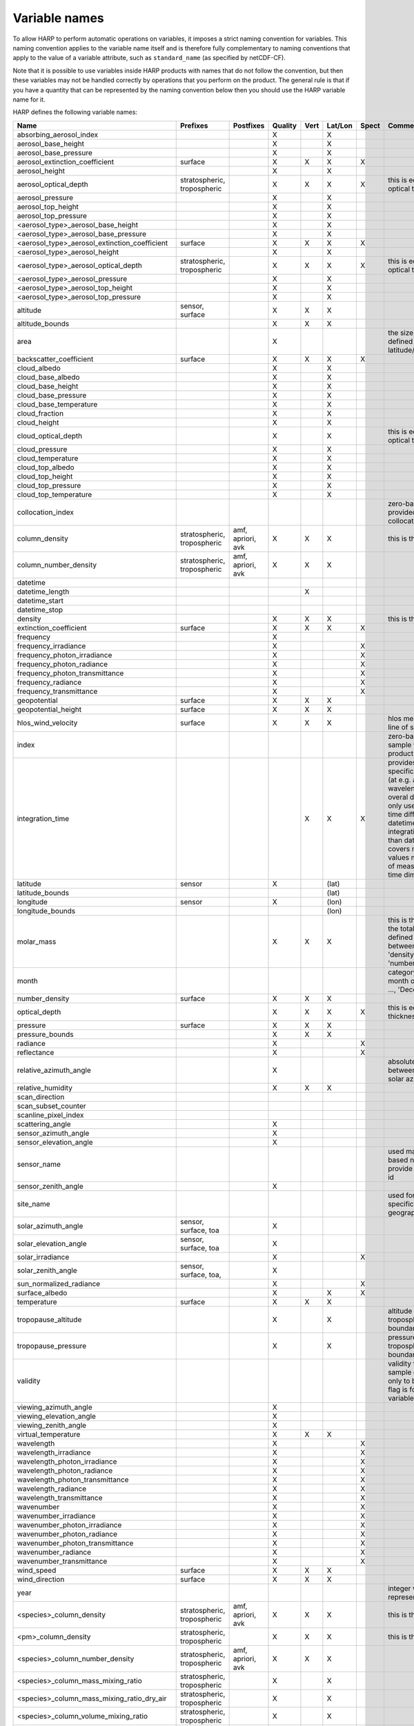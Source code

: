 Variable names
==============

To allow HARP to perform automatic operations on variables, it imposes a strict naming convention for variables. This
naming convention applies to the variable name itself and is therefore fully complementary to naming conventions that
apply to the value of a variable attribute, such as ``standard_name`` (as specified by netCDF-CF).

Note that it is possible to use variables inside HARP products with names that do not follow the convention, but then
these variables may not be handled correctly by operations that you perform on the product. The general rule is that if
you have a quantity that can be represented by the naming convention below then you should use the HARP variable name
for it.


HARP defines the following variable names:

============================================= =============== =============== ======= ==== ======= ===== =======================================================================
Name                                          Prefixes        Postfixes       Quality Vert Lat/Lon Spect Comments
============================================= =============== =============== ======= ==== ======= ===== =======================================================================
absorbing_aerosol_index                                                       X            X
aerosol_base_height                                                           X            X
aerosol_base_pressure                                                         X            X
aerosol_extinction_coefficient                surface                         X       X    X       X
aerosol_height                                                                X            X
aerosol_optical_depth                         stratospheric,                  X       X    X       X     this is equal to 'aerosol optical thickness'
                                              tropospheric
aerosol_pressure                                                              X            X
aerosol_top_height                                                            X            X
aerosol_top_pressure                                                          X            X
<aerosol_type>_aerosol_base_height                                            X            X
<aerosol_type>_aerosol_base_pressure                                          X            X
<aerosol_type>_aerosol_extinction_coefficient surface                         X       X    X       X
<aerosol_type>_aerosol_height                                                 X            X
<aerosol_type>_aerosol_optical_depth          stratospheric,                  X       X    X       X     this is equal to 'aerosol optical thickness'
                                              tropospheric
<aerosol_type>_aerosol_pressure                                               X            X
<aerosol_type>_aerosol_top_height                                             X            X
<aerosol_type>_aerosol_top_pressure                                           X            X
altitude                                      sensor,                         X       X    X
                                              surface
altitude_bounds                                                               X       X    X
area                                                                          X                          the size of an area defined by latitude/longitude bounds
backscatter_coefficient                       surface                         X       X    X       X
cloud_albedo                                                                  X            X
cloud_base_albedo                                                             X            X
cloud_base_height                                                             X            X
cloud_base_pressure                                                           X            X
cloud_base_temperature                                                        X            X
cloud_fraction                                                                X            X
cloud_height                                                                  X            X
cloud_optical_depth                                                           X            X             this is equal to 'cloud optical thickness'
cloud_pressure                                                                X            X
cloud_temperature                                                             X            X
cloud_top_albedo                                                              X            X
cloud_top_height                                                              X            X
cloud_top_pressure                                                            X            X
cloud_top_temperature                                                         X            X
collocation_index                                                                                        zero-based index as provided in the collocation result file
column_density                                stratospheric,  amf, apriori,   X       X    X             this is the mass density
                                              tropospheric    avk
column_number_density                         stratospheric,  amf, apriori,   X       X    X
                                              tropospheric    avk
datetime
datetime_length                                                                       X
datetime_start
datetime_stop
density                                                                       X       X    X             this is the mass density
extinction_coefficient                        surface                         X       X    X       X
frequency                                                                     X
frequency_irradiance                                                          X                    X
frequency_photon_irradiance                                                   X                    X
frequency_photon_radiance                                                     X                    X
frequency_photon_transmittance                                                X                    X
frequency_radiance                                                            X                    X
frequency_transmittance                                                       X                    X
geopotential                                  surface                         X       X    X
geopotential_height                           surface                         X       X    X
hlos_wind_velocity                            surface                         X       X    X             hlos means 'horizontal line of sight'
index                                                                                                    zero-based index of the sample within the source product
integration_time                                                                      X    X       X     provides measurement specific integration time
                                                                                                         (at e.g. altitude or wavelength) compared to overal datetime_length;
                                                                                                         only use if integration time differs from datetime_length;
                                                                                                         integration_time longer than datetime_length that covers multiple
                                                                                                         datetime values means replication of measured value in time dimension
latitude                                      sensor                          X            (lat)
latitude_bounds                                                                            (lat)
longitude                                     sensor                          X            (lon)
longitude_bounds                                                                           (lon)
molar_mass                                                                    X       X    X             this is the molar mass of the total substance (it is defined by the
                                                                                                         relation between the variables 'density' and 'number_density')
month                                                                                                    category variable for month of year ('January', ..., 'December')
number_density                                surface                         X       X    X
optical_depth                                                                 X       X    X       X     this is equal to 'optical thickness'
pressure                                      surface                         X       X    X
pressure_bounds                                                               X       X    X
radiance                                                                      X                    X
reflectance                                                                   X                    X
relative_azimuth_angle                                                        X                          absolute difference between sensor and solar azimuth angles
relative_humidity                                                             X       X    X
scan_direction
scan_subset_counter
scanline_pixel_index
scattering_angle                                                              X
sensor_azimuth_angle                                                          X
sensor_elevation_angle                                                        X
sensor_name                                                                                              used mainly for ground based networks to provide a unique sensor id
sensor_zenith_angle                                                           X
site_name                                                                                                used for data of a specific named geographical location
solar_azimuth_angle                           sensor,                         X
                                              surface, toa
solar_elevation_angle                         sensor,                         X
                                              surface, toa
solar_irradiance                                                              X                    X
solar_zenith_angle                            sensor,                         X
                                              surface, toa,
sun_normalized_radiance                                                       X                    X
surface_albedo                                                                X            X       X
temperature                                   surface                         X       X    X
tropopause_altitude                                                           X            X             altitude of the troposphere/stratosphere boundary location
tropopause_pressure                                                           X            X             pressure level of the troposphere/stratosphere boundary location
validity                                                                                                 validity flag for each time sample or whole product;
                                                                                                         only to be used if validity flag is for multiple variables combined
viewing_azimuth_angle                                                         X
viewing_elevation_angle                                                       X
viewing_zenith_angle                                                          X
virtual_temperature                                                           X       X    X
wavelength                                                                    X                    X
wavelength_irradiance                                                         X                    X
wavelength_photon_irradiance                                                  X                    X
wavelength_photon_radiance                                                    X                    X
wavelength_photon_transmittance                                               X                    X
wavelength_radiance                                                           X                    X
wavelength_transmittance                                                      X                    X
wavenumber                                                                    X                    X
wavenumber_irradiance                                                         X                    X
wavenumber_photon_irradiance                                                  X                    X
wavenumber_photon_radiance                                                    X                    X
wavenumber_photon_transmittance                                               X                    X
wavenumber_radiance                                                           X                    X
wavenumber_transmittance                                                      X                    X
wind_speed                                    surface                         X       X    X
wind_direction                                surface                         X       X    X
year                                                                                                     integer value representing a year
<species>_column_density                      stratospheric,  amf, apriori,   X       X    X             this is the mass density
                                              tropospheric    avk
<pm>_column_density                           stratospheric,                  X       X    X             this is the mass density
                                              tropospheric
<species>_column_number_density               stratospheric,  amf, apriori,   X       X    X
                                              tropospheric    avk
<species>_column_mass_mixing_ratio            stratospheric,                  X            X
                                              tropospheric
<species>_column_mass_mixing_ratio_dry_air    stratospheric,                  X            X
                                              tropospheric
<species>_column_volume_mixing_ratio          stratospheric,                  X            X
                                              tropospheric
<species>_column_volume_mixing_ratio_dry_air  stratospheric,                  X            X
                                              tropospheric
<species>_density                             surface                         X       X    X             this is the mass density
<pm>_density                                  surface                         X       X    X             this is the mass density
<species>_mass_mixing_ratio                   surface         apriori, avk    X       X    X
<species>_mass_mixing_ratio_dry_air           surface         apriori, avk    X       X    X
<species>_number_density                      surface         apriori, avk    X       X    X
<species>_partial_pressure                    surface                         X       X    X
<species>_partial_pressure_dry_air            surface                         X       X    X
<species>_volume_mixing_ratio                 surface         apriori, avk    X       X    X             this is equal to 'number mixing ratio'
<species>_volume_mixing_ratio_dry_air         surface         apriori, avk    X       X    X
============================================= =============== =============== ======= ==== ======= ===== =======================================================================

The supported aerosol types are:

============== =================
Aerosol type   Description
============== =================
sea_salt       sea salt
dust           dust
organic_matter organic matter
black_carbon   black carbon
sulphate       sulphate
============== =================

The supported PM (particulate matter) types are:

===== ==================================
Name  Description
===== ==================================
PM1   particulate matter with d < 1 um
PM2p5 particulate matter with d < 2.5 um
PM10  particulate matter with d < 10 um
===== ==================================

The supported species are:

======== ============================ ==========================
Name     Description                  Aliases (not used by HARP)
======== ============================ ==========================
dry_air  dry air
BrO      bromine oxide
BrO2     bromine dioxide
CCl2F2   dichlorodifluoromethane      freon-12, CFC-12, R-12
CCl3F    trichlorofluoromethane       freon-11, CFC-11, R-11
CF4      tetrafluoromethane
CHClF2   chlorodifluoromethane        HCFC-22, R-22
CH3Cl    chloromethane,               HCC-40, R-40
         methyl chloride
CH3CN    acetonitrile,
         methyl cyanide
CH3OH    methanol
CH4      methane
CO       carbon monoxide
COF2     carbonyl fluoride
COS      carbonyl sulfide             OCS
CO2      carbon dioxide
C2H2     acetylene                    HCCH
C2H2O2   glyoxal                      OCHCHO, CHOCHO
C2H3NO5  peroxyacetyl nitrate         PAN
C2H6     ethane
C3H8     propane
C5H8     isoprene
ClNO3    chlorine nitrate
ClO      chlorine monoxide
HCHO     formaldehyde                 CH2O, H2CO
HCOOH    formic acid                  HCO2H
HCN      hydrogen cyanide
HCl      hydrogen chloride
HF       hydrogen fluoride
HNO2     nitrous acid
HNO3     nitric acid
HNO4     peroxynitric acid
HOCl     hypochlorous acid
HO2      hydroperoxyl
H2O      water
H2O_161  water (H1/O16/H1 isotopes)
H2O_162  water (H1/O16/H2 isotopes)   HDO
H2O_171  water (H1/O17/H1 isotopes)
H2O_181  water (H1/O18/H1 isotopes)
H2O2     hydrogen peroxide
IO       hypoiodite
NO       nitric oxide
NOCl     nitrosyl chloride
NO2      nitrogen dioxide
NO3      nitrate
N2       nitrogen gas
N2O      nitrous oxide                NOS
N2O5     dinitrogen pentoxide
OClO     chlorine dioxide             ClO2
OH       hydroxyl
O2       oxygen
O3       ozone
O3_666   ozone (O16/O16/O16 isotopes)
O3_667   ozone (O16/O16/O17 isotopes)
O3_668   ozone (O16/O16/O18 isotopes)
O3_686   ozone (O16/O18/O16 isotopes)
O4       tetraoxygen, oxozone
SF6      sulfur hexafluoride
SO2      sulfur dioxide
======== ============================ ==========================

Variables for which a prefix and/or postfix is provided can have any of the given prefixes and/or any of the given
postfixes (separated by underscores). It is not allowed to provide more than one prefix or more than one postfix.
Variables having an 'X' in the Quality column can have any of the following additional versions of the variable
(where `<variable>` can include any of the allowed prefix and/or postfix combinations):

- <variable>_covariance
- <variable>_uncertainty
- <variable>_uncertainty_random
- <variable>_uncertainty_systematic
- <variable>_validity

Some examples of valid variable names are: ``tropospheric_O3_column_number_density``,
``tropospheric_O3_column_number_density_apriori``, ``O3_column_number_density_apriori``,
``tropospheric_O3_column_number_density_uncertainty``, ``O3_column_number_density_apriori_uncertainty``.

The `Vert`, `Lat/Lon`, and `Spec` columns indicate whether a variable can be dependent on the ``vertical``,
``latitude`` & ``longitude``, and/or ``spectral`` dimensions (any variable can be dependent on the ``time`` dimension).

The 'surface' prefix should only be used when quantities are combined together with quantities that have a vertical dimension.
If a product just contains surface quantities then don't use a 'surface' prefix but just omit the vertical dimension and
indicate the vertical level (i.e. location of the surface) using a 'pressure', 'altitude', and/or 'geopotential_height' variable.

All (horizontal) azimuth angles in HARP should follow the convention that 0 is North facing
and the angle is increasing when moving Eastwards (i.e. clockwise).
Wind direction follows the same rules as for azimuth angles (North = 0, East = 90 degrees),
but the direction indicates where the wind is coming *from*.

In addition to the conventions above there can also be variables that describe a 'difference'.
These difference variables can only be used to describe differences of the same quantity between different datasets
('x' and 'y') and only for variables that have a unit.
All difference variables in a single product should apply to the same datasets 'x' and 'y'
(i.e. the difference variables should only reflect a single comparison of datasets;
you should not combine one difference variable for 'x-y' and another for 'x-z' (even for different quantities)
within the same product).
A difference variable is indicated by a postfix.
The 'difference postfix' can come before a 'quality postfix' if we are talking about the 'quality of the difference'.
If the 'difference postfix' comes after a 'quality postfix' then we are talking about the 'difference of the quality quantity'.
The supported differences are:

- <variable>_diff (:math:`x-y`)
- <variable>_diffrelx (:math:`\frac{x-y}{x}`)
- <variable>_diffrely (:math:`\frac{x-y}{y}`)
- <variable>_diffrelmin (:math:`\frac{x-y}{\min(x,y)}`)
- <variable>_diffrelmax (:math:`\frac{x-y}{\max(x,y)}`)
- <variable>_diffrelavg (:math:`\frac{2(x-y)}{x+y}`)
- <variable>_diffabs (:math:`|x-y|`)
- <variable>_diffabsrelx (:math:`\frac{|x-y|}{|x|}`)
- <variable>_diffabsrely (:math:`\frac{|x-y|}{|y|}`)
- <variable>_diffabsrelmin (:math:`\frac{|x-y|}{\min(|x|,|y|)}`)
- <variable>_diffabsrelmax (:math:`\frac{|x-y|}{\max(|x|,|y|)}`)
- <variable>_diffabsrelavg (:math:`\frac{2|x-y|}{|x+y|}`)


Be aware that there are still several topics under discussion that may change the above naming convention.
See the HARP issues list on the `GitHub website <https://github.com/stcorp/harp/issues>`_ for more details.

